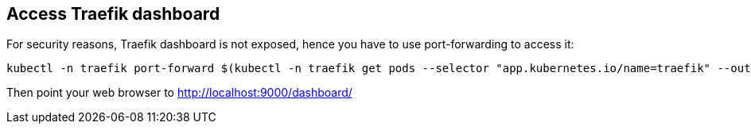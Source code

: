 == Access Traefik dashboard

For security reasons, Traefik dashboard is not exposed, hence you have
to use port-forwarding to access it:

[source,shell]
----
kubectl -n traefik port-forward $(kubectl -n traefik get pods --selector "app.kubernetes.io/name=traefik" --output=name | head -n1) 9000:9000
----

Then point your web browser to http://localhost:9000/dashboard/
